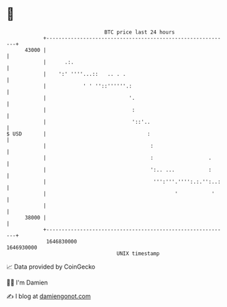 * 👋

#+begin_example
                                   BTC price last 24 hours                    
               +------------------------------------------------------------+ 
         43000 |                                                            | 
               |      .:.                                                   | 
               |    ':' ''''...::   .. . .                                  | 
               |            ' ' ''::''''''.:                                | 
               |                           '.                               | 
               |                            :                               | 
               |                            '::'..                          | 
   $ USD       |                                 :                          | 
               |                                  :                         | 
               |                                  :                  .      | 
               |                                  ':.. ...           :      | 
               |                                   ''':'''.'''':.:.'':..:   | 
               |                                          '           '     | 
               |                                                            | 
         38000 |                                                            | 
               +------------------------------------------------------------+ 
                1646830000                                        1646930000  
                                       UNIX timestamp                         
#+end_example
📈 Data provided by CoinGecko

🧑‍💻 I'm Damien

✍️ I blog at [[https://www.damiengonot.com][damiengonot.com]]

